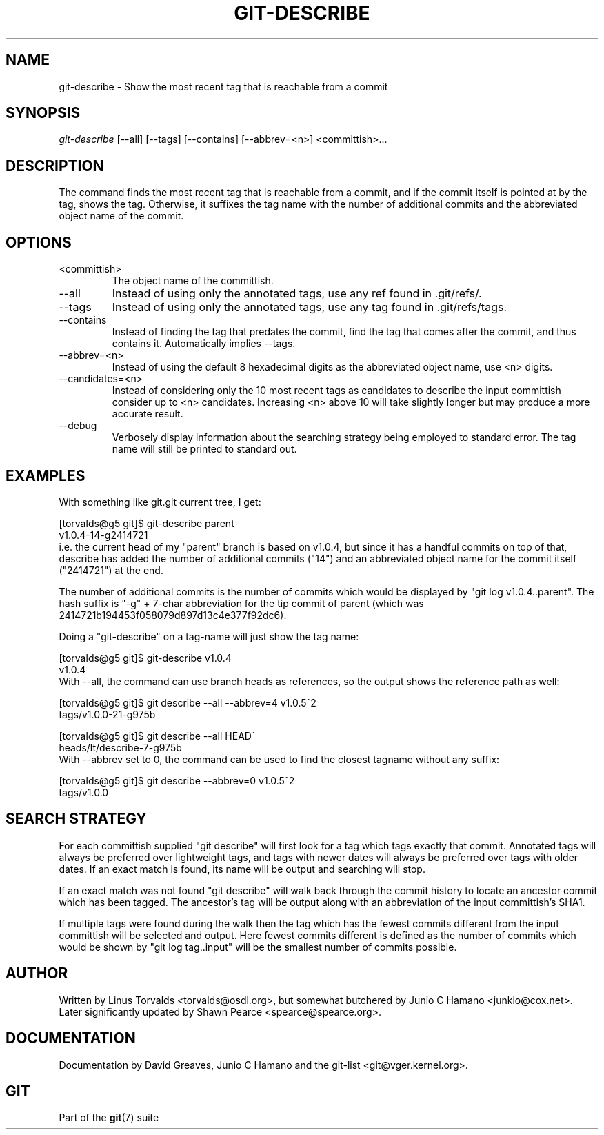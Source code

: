 .\" ** You probably do not want to edit this file directly **
.\" It was generated using the DocBook XSL Stylesheets (version 1.69.1).
.\" Instead of manually editing it, you probably should edit the DocBook XML
.\" source for it and then use the DocBook XSL Stylesheets to regenerate it.
.TH "GIT\-DESCRIBE" "1" "12/13/2007" "Git 1.5.4.rc0" "Git Manual"
.\" disable hyphenation
.nh
.\" disable justification (adjust text to left margin only)
.ad l
.SH "NAME"
git\-describe \- Show the most recent tag that is reachable from a commit
.SH "SYNOPSIS"
\fIgit\-describe\fR [\-\-all] [\-\-tags] [\-\-contains] [\-\-abbrev=<n>] <committish>\&...
.SH "DESCRIPTION"
The command finds the most recent tag that is reachable from a commit, and if the commit itself is pointed at by the tag, shows the tag. Otherwise, it suffixes the tag name with the number of additional commits and the abbreviated object name of the commit.
.SH "OPTIONS"
.TP
<committish>
The object name of the committish.
.TP
\-\-all
Instead of using only the annotated tags, use any ref found in .git/refs/.
.TP
\-\-tags
Instead of using only the annotated tags, use any tag found in .git/refs/tags.
.TP
\-\-contains
Instead of finding the tag that predates the commit, find the tag that comes after the commit, and thus contains it. Automatically implies \-\-tags.
.TP
\-\-abbrev=<n>
Instead of using the default 8 hexadecimal digits as the abbreviated object name, use <n> digits.
.TP
\-\-candidates=<n>
Instead of considering only the 10 most recent tags as candidates to describe the input committish consider up to <n> candidates. Increasing <n> above 10 will take slightly longer but may produce a more accurate result.
.TP
\-\-debug
Verbosely display information about the searching strategy being employed to standard error. The tag name will still be printed to standard out.
.SH "EXAMPLES"
With something like git.git current tree, I get:
.sp
.nf
[torvalds@g5 git]$ git\-describe parent
v1.0.4\-14\-g2414721
.fi
i.e. the current head of my "parent" branch is based on v1.0.4, but since it has a handful commits on top of that, describe has added the number of additional commits ("14") and an abbreviated object name for the commit itself ("2414721") at the end.

The number of additional commits is the number of commits which would be displayed by "git log v1.0.4..parent". The hash suffix is "\-g" + 7\-char abbreviation for the tip commit of parent (which was 2414721b194453f058079d897d13c4e377f92dc6).

Doing a "git\-describe" on a tag\-name will just show the tag name:
.sp
.nf
[torvalds@g5 git]$ git\-describe v1.0.4
v1.0.4
.fi
With \-\-all, the command can use branch heads as references, so the output shows the reference path as well:
.sp
.nf
[torvalds@g5 git]$ git describe \-\-all \-\-abbrev=4 v1.0.5^2
tags/v1.0.0\-21\-g975b
.fi
.sp
.nf
[torvalds@g5 git]$ git describe \-\-all HEAD^
heads/lt/describe\-7\-g975b
.fi
With \-\-abbrev set to 0, the command can be used to find the closest tagname without any suffix:
.sp
.nf
[torvalds@g5 git]$ git describe \-\-abbrev=0 v1.0.5^2
tags/v1.0.0
.fi
.SH "SEARCH STRATEGY"
For each committish supplied "git describe" will first look for a tag which tags exactly that commit. Annotated tags will always be preferred over lightweight tags, and tags with newer dates will always be preferred over tags with older dates. If an exact match is found, its name will be output and searching will stop.

If an exact match was not found "git describe" will walk back through the commit history to locate an ancestor commit which has been tagged. The ancestor's tag will be output along with an abbreviation of the input committish's SHA1.

If multiple tags were found during the walk then the tag which has the fewest commits different from the input committish will be selected and output. Here fewest commits different is defined as the number of commits which would be shown by "git log tag..input" will be the smallest number of commits possible.
.SH "AUTHOR"
Written by Linus Torvalds <torvalds@osdl.org>, but somewhat butchered by Junio C Hamano <junkio@cox.net>. Later significantly updated by Shawn Pearce <spearce@spearce.org>.
.SH "DOCUMENTATION"
Documentation by David Greaves, Junio C Hamano and the git\-list <git@vger.kernel.org>.
.SH "GIT"
Part of the \fBgit\fR(7) suite

